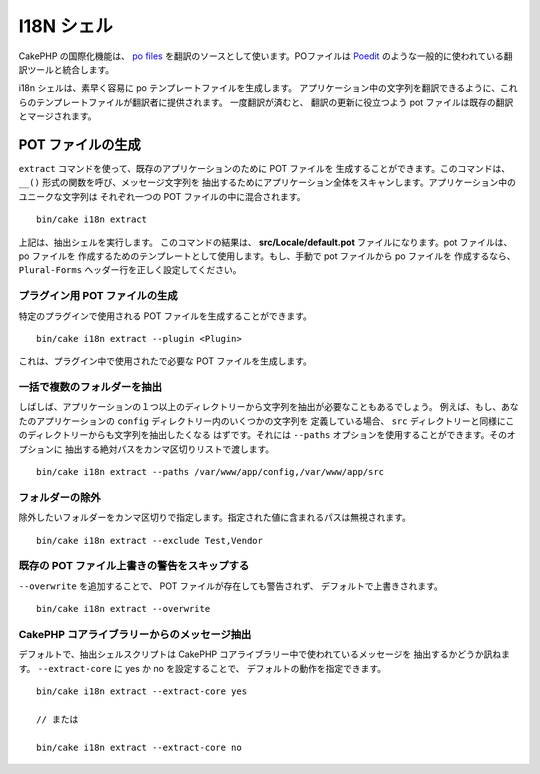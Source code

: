 I18N シェル
###########

CakePHP の国際化機能は、 `po files <http://en.wikipedia.org/wiki/GNU_gettext>`_
を翻訳のソースとして使います。POファイルは `Poedit <http://www.poedit.net/>`_
のような一般的に使われている翻訳ツールと統合します。

i18n シェルは、素早く容易に po テンプレートファイルを生成します。
アプリケーション中の文字列を翻訳できるように、これらのテンプレートファイルが翻訳者に提供されます。
一度翻訳が済むと、 翻訳の更新に役立つよう pot ファイルは既存の翻訳とマージされます。

POT ファイルの生成
==================

``extract`` コマンドを使って、既存のアプリケーションのために POT ファイルを
生成することができます。このコマンドは、 ``__()`` 形式の関数を呼び、メッセージ文字列を
抽出するためにアプリケーション全体をスキャンします。アプリケーション中のユニークな文字列は
それぞれ一つの POT ファイルの中に混合されます。 ::

      bin/cake i18n extract

上記は、抽出シェルを実行します。 このコマンドの結果は、
**src/Locale/default.pot** ファイルになります。pot ファイルは、 po ファイルを
作成するためのテンプレートとして使用します。もし、手動で pot ファイルから po ファイルを
作成するなら、 ``Plural-Forms`` ヘッダー行を正しく設定してください。

プラグイン用 POT ファイルの生成
-------------------------------

特定のプラグインで使用される POT ファイルを生成することができます。 ::

    bin/cake i18n extract --plugin <Plugin>

これは、プラグイン中で使用されたで必要な POT ファイルを生成します。

一括で複数のフォルダーを抽出
----------------------------

しばしば、アプリケーションの１つ以上のディレクトリーから文字列を抽出が必要なこともあるでしょう。
例えば、もし、あなたのアプリケーションの ``config`` ディレクトリー内のいくつかの文字列を
定義している場合、 ``src`` ディレクトリーと同様にこのディレクトリーからも文字列を抽出したくなる
はずです。それには ``--paths`` オプションを使用することができます。そのオプションに
抽出する絶対パスをカンマ区切りリストで渡します。 ::

    bin/cake i18n extract --paths /var/www/app/config,/var/www/app/src

フォルダーの除外
-----------------

除外したいフォルダーをカンマ区切りで指定します。指定された値に含まれるパスは無視されます。 ::

    bin/cake i18n extract --exclude Test,Vendor

既存の POT ファイル上書きの警告をスキップする
---------------------------------------------

``--overwrite`` を追加することで、 POT ファイルが存在しても警告されず、
デフォルトで上書きされます。 ::

    bin/cake i18n extract --overwrite

CakePHP コアライブラリーからのメッセージ抽出
--------------------------------------------

デフォルトで、抽出シェルスクリプトは CakePHP コアライブラリー中で使われているメッセージを
抽出するかどうか訊ねます。 ``--extract-core`` に yes か no を設定することで、
デフォルトの動作を指定できます。 ::

    bin/cake i18n extract --extract-core yes

    // または

    bin/cake i18n extract --extract-core no

.. meta::
    :title lang=ja: I18N シェル
    :keywords lang=ja: pot files,locale default,translation tools,message string,app locale,php class,validation,i18n,translations,shell,models
